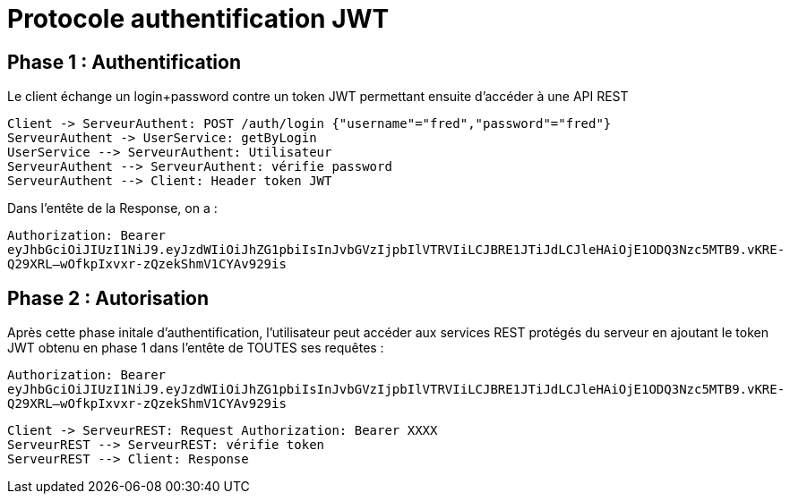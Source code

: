 = Protocole authentification JWT

== Phase 1 : Authentification

Le client échange un login+password contre un token JWT
permettant ensuite d'accéder à une API REST

[plantuml,authent-protocol]
....
Client -> ServeurAuthent: POST /auth/login {"username"="fred","password"="fred"}
ServeurAuthent -> UserService: getByLogin
UserService --> ServeurAuthent: Utilisateur
ServeurAuthent --> ServeurAuthent: vérifie password
ServeurAuthent --> Client: Header token JWT
....

Dans l'entête de la Response, on a :

`Authorization: Bearer eyJhbGciOiJIUzI1NiJ9.eyJzdWIiOiJhZG1pbiIsInJvbGVzIjpbIlVTRVIiLCJBRE1JTiJdLCJleHAiOjE1ODQ3Nzc5MTB9.vKRE-Q29XRL--wOfkpIxvxr-zQzekShmV1CYAv929is`

== Phase 2 : Autorisation

Après cette phase initale d'authentification,
l'utilisateur peut accéder aux services REST
protégés du serveur en ajoutant le token JWT obtenu en phase 1
dans l'entête de TOUTES ses requêtes :

`Authorization: Bearer eyJhbGciOiJIUzI1NiJ9.eyJzdWIiOiJhZG1pbiIsInJvbGVzIjpbIlVTRVIiLCJBRE1JTiJdLCJleHAiOjE1ODQ3Nzc5MTB9.vKRE-Q29XRL--wOfkpIxvxr-zQzekShmV1CYAv929is`


[plantuml,autho-protocol]
....
Client -> ServeurREST: Request Authorization: Bearer XXXX
ServeurREST --> ServeurREST: vérifie token
ServeurREST --> Client: Response
....
